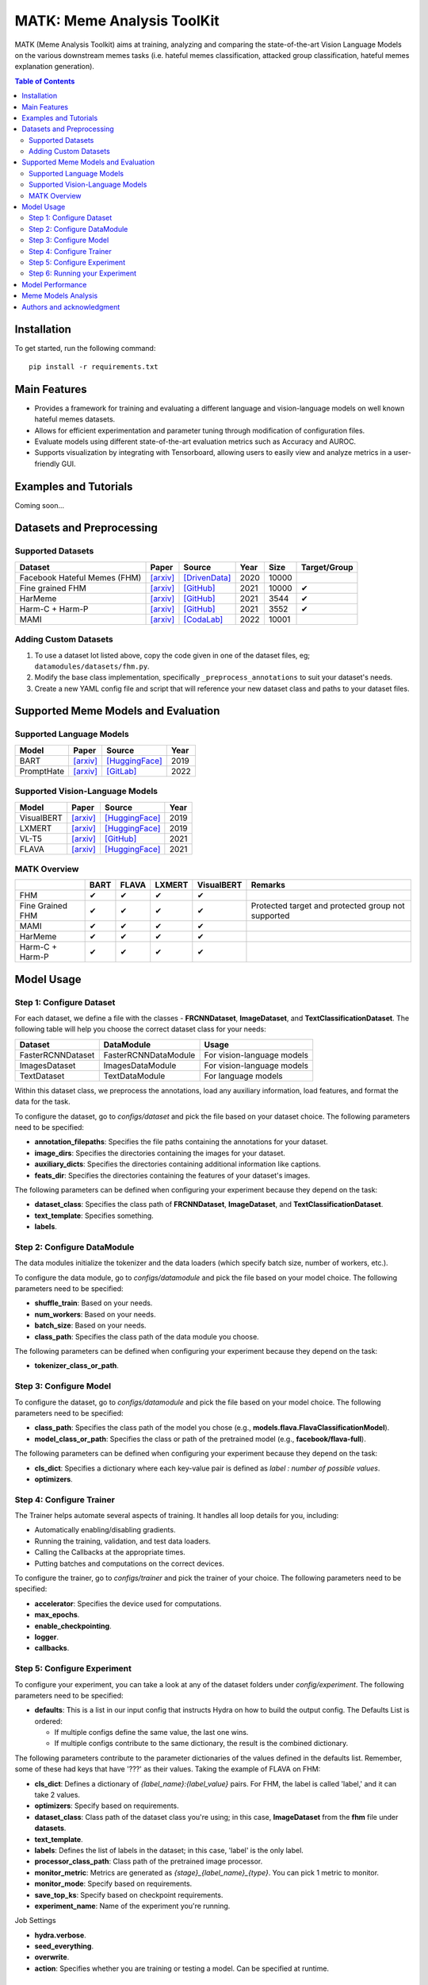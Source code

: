 MATK: Meme Analysis ToolKit
===========================

MATK (Meme Analysis Toolkit) aims at training, analyzing and comparing
the state-of-the-art Vision Language Models on the various downstream
memes tasks (i.e. hateful memes classification, attacked group
classification, hateful memes explanation generation).

.. contents:: Table of Contents 
   :depth: 2

***************
Installation
***************

To get started, run the following command::

  pip install -r requirements.txt

***************
Main Features
***************

* Provides a framework for training and evaluating a different language and vision-language models on well known hateful memes datasets.
* Allows for efficient experimentation and parameter tuning through modification of configuration files. 
* Evaluate models using different state-of-the-art evaluation metrics such as Accuracy and AUROC. 
* Supports visualization by integrating with Tensorboard, allowing users to easily view and analyze metrics in a user-friendly GUI.


***************
Examples and Tutorials
***************

Coming soon...

**************************
Datasets and Preprocessing
**************************


Supported Datasets
~~~~~~~~~~~~~~~~~~
.. |green_check| unicode:: U+2714
   :trim:

+------------------------------+-----------------------------------------------------------------+----------------------------------------------------------------------------------------------------------------+------+-------+---------------+
| Dataset                      | Paper                                                           | Source                                                                                                         | Year | Size  | Target/Group  |
+==============================+=================================================================+================================================================================================================+======+=======+===============+
| Facebook Hateful Memes (FHM) | `[arxiv] <https://arxiv.org/pdf/2005.04790.pdf>`_               | `[DrivenData] <https://www.drivendata.org/accounts/login/?next=/competitions/70/hateful-memes-phase-2/data/>`_ | 2020 | 10000 |               |
+------------------------------+-----------------------------------------------------------------+----------------------------------------------------------------------------------------------------------------+------+-------+---------------+
| Fine grained FHM             | `[arxiv] <https://aclanthology.org/2021.woah-1.21.pdf>`_        | `[GitHub] <https://github.com/facebookresearch/fine_grained_hateful_memes/tree/main/data>`_                    | 2021 | 10000 | |green_check| |
+------------------------------+-----------------------------------------------------------------+----------------------------------------------------------------------------------------------------------------+------+-------+---------------+
| HarMeme                      | `[arxiv] <https://aclanthology.org/2021.findings-acl.246.pdf>`_ | `[GitHub] <https://github.com/di-dimitrov/harmeme>`_                                                           | 2021 | 3544  | |green_check| |
+------------------------------+-----------------------------------------------------------------+----------------------------------------------------------------------------------------------------------------+------+-------+---------------+
| Harm-C + Harm-P              | `[arxiv] <https://arxiv.org/pdf/2109.05184v2.pdf>`_             | `[GitHub] <https://github.com/LCS2-IIITD/MOMENTA>`_                                                            | 2021 | 3552  | |green_check| |
+------------------------------+-----------------------------------------------------------------+----------------------------------------------------------------------------------------------------------------+------+-------+---------------+
| MAMI                         | `[arxiv] <https://aclanthology.org/2022.semeval-1.74.pdf>`_     | `[CodaLab] <https://competitions.codalab.org/competitions/34175>`_                                             | 2022 | 10001 |               |
+------------------------------+-----------------------------------------------------------------+----------------------------------------------------------------------------------------------------------------+------+-------+---------------+

Adding Custom Datasets
~~~~~~~~~~~~~~~~~~~~~~
1. To use a dataset lot listed above, copy the code given in one of the dataset files, eg; ``datamodules/datasets/fhm.py``. 
2. Modify the base class implementation, specifically ``_preprocess_annotations`` to suit your dataset's needs.
3. Create a new YAML config file and script that will reference your new dataset class and paths to your dataset files.

************************************
Supported Meme Models and Evaluation
************************************

Supported Language Models
~~~~~~~~~~~~~~~~~~~~~~~~~~
+------------+-------------------------------------------------------------+----------------------------------------------------------------------------------------------------------------------+-------+
| Model      | Paper                                                       | Source                                                                                                               | Year  |
+============+=============================================================+======================================================================================================================+=======+
| BART       | `[arxiv] <https://aclanthology.org/2020.acl-main.703.pdf>`_ | `[HuggingFace] <https://huggingface.co/docs/transformers/model_doc/bart#transformers.BartForConditionalGeneration>`_ | 2019  |
+------------+-------------------------------------------------------------+----------------------------------------------------------------------------------------------------------------------+-------+
| PromptHate | `[arxiv] <https://arxiv.org/pdf/2302.04156.pdf>`_           | `[GitLab] <https://gitlab.com/bottle_shop/safe/prompthate>`_                                                         | 2022  |
+------------+-------------------------------------------------------------+----------------------------------------------------------------------------------------------------------------------+-------+

Supported Vision-Language Models
~~~~~~~~~~~~~~~~~~~~~~~~~~~~~~~~
+------------+---------------------------------------------------+----------------------------------------------------------------------------------------------------------------+------+
| Model      | Paper                                             | Source                                                                                                         | Year |
+============+===================================================+================================================================================================================+======+
| VisualBERT | `[arxiv] <https://arxiv.org/pdf/1908.03557.pdf>`_ | `[HuggingFace] <https://huggingface.co/docs/transformers/model_doc/visual_bert#transformers.VisualBertModel>`_ | 2019 |
+------------+---------------------------------------------------+----------------------------------------------------------------------------------------------------------------+------+
| LXMERT     | `[arxiv] <https://arxiv.org/pdf/1908.07490.pdf>`_ | `[HuggingFace] <https://huggingface.co/docs/transformers/model_doc/lxmert#transformers.LxmertModel>`_          | 2019 |
+------------+---------------------------------------------------+----------------------------------------------------------------------------------------------------------------+------+
| VL-T5      | `[arxiv] <https://arxiv.org/pdf/2102.02779.pdf>`_ | `[GitHub] <https://github.com/j-min/VL-T5>`_                                                                   | 2021 |
+------------+---------------------------------------------------+----------------------------------------------------------------------------------------------------------------+------+
| FLAVA      | `[arxiv] <https://arxiv.org/pdf/2112.04482.pdf>`_ | `[HuggingFace] <https://huggingface.co/docs/transformers/model_doc/flava#transformers.FlavaModel>`_            | 2021 |
+------------+---------------------------------------------------+----------------------------------------------------------------------------------------------------------------+------+


MATK Overview
~~~~~~~~~~~~~~
+------------------+---------------+---------------+---------------+---------------+----------------------------------------------------+
|                  | BART          | FLAVA         | LXMERT        | VisualBERT    | Remarks                                            |
+==================+===============+===============+===============+===============+====================================================+
| FHM              | |green_check| | |green_check| | |green_check| | |green_check| |                                                    |
+------------------+---------------+---------------+---------------+---------------+----------------------------------------------------+
| Fine Grained FHM | |green_check| | |green_check| | |green_check| | |green_check| | Protected target and protected group not supported |
+------------------+---------------+---------------+---------------+---------------+----------------------------------------------------+
| MAMI             | |green_check| | |green_check| | |green_check| | |green_check| |                                                    |
+------------------+---------------+---------------+---------------+---------------+----------------------------------------------------+
| HarMeme          | |green_check| | |green_check| | |green_check| | |green_check| |                                                    |
+------------------+---------------+---------------+---------------+---------------+----------------------------------------------------+
| Harm-C + Harm-P  | |green_check| | |green_check| | |green_check| | |green_check| |                                                    |
+------------------+---------------+---------------+---------------+---------------+----------------------------------------------------+


***********
Model Usage
***********

Step 1: Configure Dataset
~~~~~~~~~~~~~~~~~~~~~~~~~

For each dataset, we define a file with the classes - **FRCNNDataset**, **ImageDataset**, and **TextClassificationDataset**. The following table will help you choose the correct dataset class for your needs:

+-------------------+----------------------+----------------------------+
| Dataset           | DataModule           | Usage                      |
+===================+======================+============================+
| FasterRCNNDataset | FasterRCNNDataModule | For vision-language models |
+-------------------+----------------------+----------------------------+
| ImagesDataset     | ImagesDataModule     | For vision-language models |
+-------------------+----------------------+----------------------------+
| TextDataset       | TextDataModule       | For language models        |
+-------------------+----------------------+----------------------------+

Within this dataset class, we preprocess the annotations, load any auxiliary information, load features, and format the data for the task.

To configure the dataset, go to `configs/dataset` and pick the file based on your dataset choice. The following parameters need to be specified:

- **annotation_filepaths**: Specifies the file paths containing the annotations for your dataset.
- **image_dirs**: Specifies the directories containing the images for your dataset.
- **auxiliary_dicts**: Specifies the directories containing additional information like captions.
- **feats_dir**: Specifies the directories containing the features of your dataset's images.

The following parameters can be defined when configuring your experiment because they depend on the task:

- **dataset_class**: Specifies the class path of **FRCNNDataset**, **ImageDataset**, and **TextClassificationDataset**.
- **text_template**: Specifies something.
- **labels**.

Step 2: Configure DataModule
~~~~~~~~~~~~~~~~~~~~~~~~~~~~

The data modules initialize the tokenizer and the data loaders (which specify batch size, number of workers, etc.).

To configure the data module, go to `configs/datamodule` and pick the file based on your model choice. The following parameters need to be specified:

- **shuffle_train**: Based on your needs.
- **num_workers**: Based on your needs.
- **batch_size**: Based on your needs.
- **class_path**: Specifies the class path of the data module you choose.

The following parameters can be defined when configuring your experiment because they depend on the task:

- **tokenizer_class_or_path**.

Step 3: Configure Model
~~~~~~~~~~~~~~~~~~~~~~~

To configure the dataset, go to `configs/datamodule` and pick the file based on your model choice. The following parameters need to be specified:

- **class_path**: Specifies the class path of the model you chose (e.g., **models.flava.FlavaClassificationModel**).
- **model_class_or_path**: Specifies the class or path of the pretrained model (e.g., **facebook/flava-full**).

The following parameters can be defined when configuring your experiment because they depend on the task:

- **cls_dict**: Specifies a dictionary where each key-value pair is defined as `label : number of possible values`.
- **optimizers**.

Step 4: Configure Trainer
~~~~~~~~~~~~~~~~~~~~~~~~~

The Trainer helps automate several aspects of training. It handles all loop details for you, including:

- Automatically enabling/disabling gradients.
- Running the training, validation, and test data loaders.
- Calling the Callbacks at the appropriate times.
- Putting batches and computations on the correct devices.

To configure the trainer, go to `configs/trainer` and pick the trainer of your choice. The following parameters need to be specified:

- **accelerator**: Specifies the device used for computations.
- **max_epochs**.
- **enable_checkpointing**.
- **logger**.
- **callbacks**.

Step 5: Configure Experiment
~~~~~~~~~~~~~~~~~~~~~~~~~~~~

To configure your experiment, you can take a look at any of the dataset folders under `config/experiment`. The following parameters need to be specified:

- **defaults**: This is a list in our input config that instructs Hydra on how to build the output config. The Defaults List is ordered:

  - If multiple configs define the same value, the last one wins.
  - If multiple configs contribute to the same dictionary, the result is the combined dictionary.

The following parameters contribute to the parameter dictionaries of the values defined in the defaults list. Remember, some of these had keys that have '???' as their values. Taking the example of FLAVA on FHM:

- **cls_dict**: Defines a dictionary of `{label_name}:{label_value}` pairs. For FHM, the label is called 'label,' and it can take 2 values.
- **optimizers**: Specify based on requirements.
- **dataset_class**: Class path of the dataset class you're using; in this case, **ImageDataset** from the **fhm** file under **datasets**.
- **text_template**.
- **labels**: Defines the list of labels in the dataset; in this case, 'label' is the only label.
- **processor_class_path**: Class path of the pretrained image processor.
- **monitor_metric**: Metrics are generated as `{stage}_{label_name}_{type}`. You can pick 1 metric to monitor.
- **monitor_mode**: Specify based on requirements.
- **save_top_ks**: Specify based on checkpoint requirements.
- **experiment_name**: Name of the experiment you're running.

Job Settings

- **hydra.verbose**.
- **seed_everything**.
- **overwrite**.
- **action**: Specifies whether you are training or testing a model. Can be specified at runtime.

Step 6: Running your Experiment
~~~~~~~~~~~~~~~~~~~~~~~~~~~~~~~

[Tutorial or instructions on how to run your experiment here]

 

*****************
Model Performance
*****************
Coming soon...

**************************
Meme Models Analysis
**************************


**************************
Authors and acknowledgment
**************************

*  Ming Shan HEE, Singapore University of Technology and Design (SUTD)
*  Aditi KUMARESAN, Singapore University of Technology and Design (SUTD)
*  Nirmalendu PRAKASH, Singapore University of Technology and Design (SUTD)
*  Rui CAO, Singapore Management University (SMU)
*  Prof. Roy Ka-Wei LEE, Singapore University of Technology and Design (SUTD)
